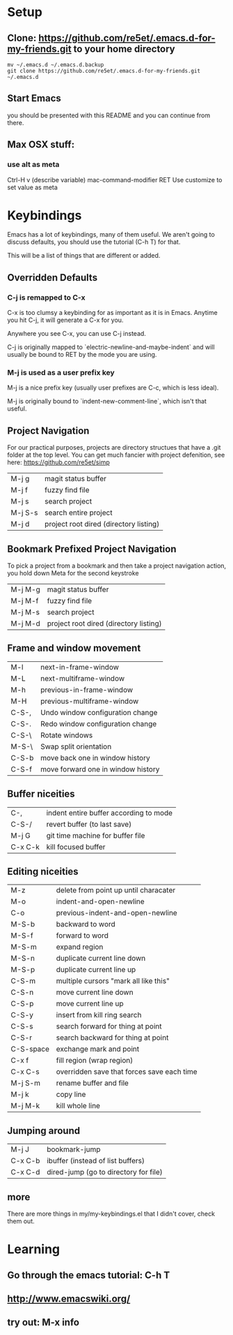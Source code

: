 * Setup
** Clone: https://github.com/re5et/.emacs.d-for-my-friends.git to your home directory

  #+BEGIN_SRC shell-script
    mv ~/.emacs.d ~/.emacs.d.backup
    git clone https://github.com/re5et/.emacs.d-for-my-friends.git ~/.emacs.d
  #+END_SRC

** Start Emacs
   you should be presented with this README and you can continue from there.

** Max OSX stuff:
*** use alt as meta

    Ctrl-H v (describe variable) mac-command-modifier RET
    Use customize to set value as meta

* Keybindings

  Emacs has a lot of keybindings, many of them useful.  We aren't
  going to discuss defaults, you should use the tutorial (C-h T) for
  that.

  This will be a list of things that are different or added.

** Overridden Defaults

*** C-j is remapped to C-x

   C-x is too clumsy a keybinding for as important as it is in Emacs.
   Anytime you hit C-j, it will generate a C-x for you.

   Anywhere you see C-x, you can use C-j instead.

   C-j is originally mapped to `electric-newline-and-maybe-indent` and
   will usually be bound to RET by the mode you are using.

*** M-j is used as a user prefix key

   M-j is a nice prefix key (usually user prefixes are C-c, which is
   less ideal).

   M-j is originally bound to `indent-new-comment-line`, which isn't
   that useful.

** Project Navigation

   For our practical purposes, projects are directory structues that
   have a .git folder at the top level.  You can get much fancier with
   project defenition, see here: https://github.com/re5et/simp

| M-j g   | magit status buffer                    |
| M-j f   | fuzzy find file                        |
| M-j s   | search project                         |
| M-j S-s | search entire project                  |
| M-j d   | project root dired (directory listing) |

** Bookmark Prefixed Project Navigation

   To pick a project from a bookmark and then take a project
   navigation action, you hold down Meta for the second keystroke

| M-j M-g | magit status buffer                    |
| M-j M-f | fuzzy find file                        |
| M-j M-s | search project                         |
| M-j M-d | project root dired (directory listing) |


** Frame and window movement
| M-l   | next-in-frame-window               |
| M-L   | next-multiframe-window             |
| M-h   | previous-in-frame-window           |
| M-H   | previous-multiframe-window         |
| C-S-, | Undo window configuration change   |
| C-S-. | Redo window configuration change   |
| C-S-\ | Rotate windows                     |
| M-S-\ | Swap split orientation             |
| C-S-b | move back one in window history    |
| C-S-f | move forward one in window history |

** Buffer niceities
| C-,     | indent entire buffer according to mode |
| C-S-/   | revert buffer (to last save)           |
| M-j G   | git time machine for buffer file       |
| C-x C-k | kill focused buffer                    |

** Editing niceities
| M-z       | delete from point up until characater      |
| M-o       | indent-and-open-newline                    |
| C-o       | previous-indent-and-open-newline           |
| M-S-b     | backward to word                           |
| M-S-f     | forward to word                            |
| M-S-m     | expand region                              |
| M-S-n     | duplicate current line down                |
| M-S-p     | duplicate current line up                  |
| C-S-m     | multiple cursors "mark all like this"      |
| C-S-n     | move current line down                     |
| C-S-p     | move current line up                       |
| C-S-y     | insert from kill ring search               |
| C-S-s     | search forward for thing at point          |
| C-S-r     | search backward for thing at point         |
| C-S-space | exchange mark and point                    |
| C-x f     | fill region (wrap region)                  |
| C-x C-s   | overridden save that forces save each time |
| M-j S-m   | rename buffer and file                     |
| M-j k     | copy line                                  |
| M-j M-k   | kill whole line                            |

** Jumping around
| M-j J   | bookmark-jump                         |
| C-x C-b | ibuffer (instead of list buffers)     |
| C-x C-d | dired-jump (go to directory for file) |

** more

   There are more things in my/my-keybindings.el that I didn't cover,
   check them out.

* Learning

** Go through the emacs tutorial: C-h T
** http://www.emacswiki.org/
** try out: M-x info
#+STARTUP: showeverything
